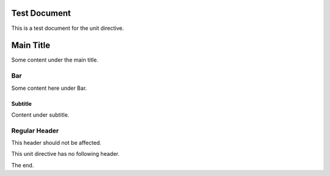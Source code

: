 
Test Document
=============

This is a test document for the unit directive.

.. unit:: test123

Main Title
==========

Some content under the main title.

.. unit:: fafafa

Bar
---

Some content here under Bar.

.. unit:: xyz789

Subtitle
~~~~~~~~

Content under subtitle.

Regular Header
--------------

This header should not be affected.

.. unit:: orphan

This unit directive has no following header.

The end.
